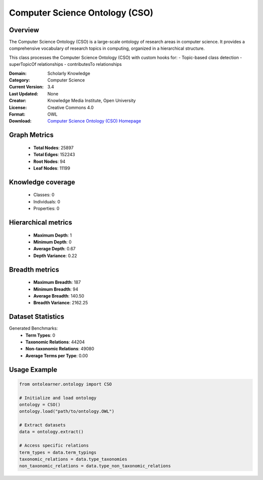 Computer Science Ontology (CSO)
========================================================================================================================

Overview
--------
The Computer Science Ontology (CSO) is a large-scale ontology of research areas in computer science.
It provides a comprehensive vocabulary of research topics in computing, organized in a hierarchical structure.

This class processes the Computer Science Ontology (CSO) with custom hooks for:
- Topic-based class detection
- superTopicOf relationships
- contributesTo relationships

:Domain: Scholarly Knowledge
:Category: Computer Science
:Current Version: 3.4
:Last Updated: None
:Creator: Knowledge Media Institute, Open University
:License: Creative Commons 4.0
:Format: OWL
:Download: `Computer Science Ontology (CSO) Homepage <https://cso.kmi.open.ac.uk/home>`_

Graph Metrics
-------------
    - **Total Nodes**: 25897
    - **Total Edges**: 152243
    - **Root Nodes**: 94
    - **Leaf Nodes**: 11199

Knowledge coverage
------------------
    - Classes: 0
    - Individuals: 0
    - Properties: 0

Hierarchical metrics
--------------------
    - **Maximum Depth**: 1
    - **Minimum Depth**: 0
    - **Average Depth**: 0.67
    - **Depth Variance**: 0.22

Breadth metrics
------------------
    - **Maximum Breadth**: 187
    - **Minimum Breadth**: 94
    - **Average Breadth**: 140.50
    - **Breadth Variance**: 2162.25

Dataset Statistics
------------------
Generated Benchmarks:
    - **Term Types**: 0
    - **Taxonomic Relations**: 44204
    - **Non-taxonomic Relations**: 49080
    - **Average Terms per Type**: 0.00

Usage Example
-------------
.. code-block:: python

    from ontolearner.ontology import CSO

    # Initialize and load ontology
    ontology = CSO()
    ontology.load("path/to/ontology.OWL")

    # Extract datasets
    data = ontology.extract()

    # Access specific relations
    term_types = data.term_typings
    taxonomic_relations = data.type_taxonomies
    non_taxonomic_relations = data.type_non_taxonomic_relations
